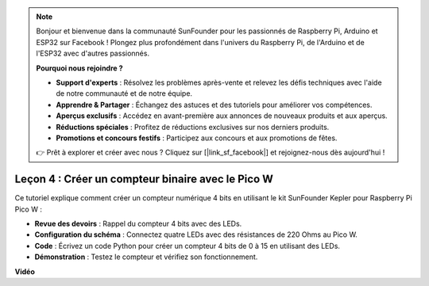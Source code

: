 .. note::

    Bonjour et bienvenue dans la communauté SunFounder pour les passionnés de Raspberry Pi, Arduino et ESP32 sur Facebook ! Plongez plus profondément dans l'univers du Raspberry Pi, de l'Arduino et de l'ESP32 avec d'autres passionnés.

    **Pourquoi nous rejoindre ?**

    - **Support d'experts** : Résolvez les problèmes après-vente et relevez les défis techniques avec l'aide de notre communauté et de notre équipe.
    - **Apprendre & Partager** : Échangez des astuces et des tutoriels pour améliorer vos compétences.
    - **Aperçus exclusifs** : Accédez en avant-première aux annonces de nouveaux produits et aux aperçus.
    - **Réductions spéciales** : Profitez de réductions exclusives sur nos derniers produits.
    - **Promotions et concours festifs** : Participez aux concours et aux promotions de fêtes.

    👉 Prêt à explorer et créer avec nous ? Cliquez sur [|link_sf_facebook|] et rejoignez-nous dès aujourd'hui !

Leçon 4 : Créer un compteur binaire avec le Pico W
=================================================================

Ce tutoriel explique comment créer un compteur numérique 4 bits en utilisant le kit SunFounder Kepler pour Raspberry Pi Pico W :

* **Revue des devoirs** : Rappel du compteur 4 bits avec des LEDs.
* **Configuration du schéma** : Connectez quatre LEDs avec des résistances de 220 Ohms au Pico W.
* **Code** : Écrivez un code Python pour créer un compteur 4 bits de 0 à 15 en utilisant des LEDs.
* **Démonstration** : Testez le compteur et vérifiez son fonctionnement.


**Vidéo**

.. raw:: html

    <iframe width="700" height="500" src="https://www.youtube.com/embed/P1dzHNgAtvg?si=Pvr8_qzheuR2BBAb" title="YouTube video player" frameborder="0" allow="accelerometer; autoplay; clipboard-write; encrypted-media; gyroscope; picture-in-picture; web-share" allowfullscreen></iframe>

